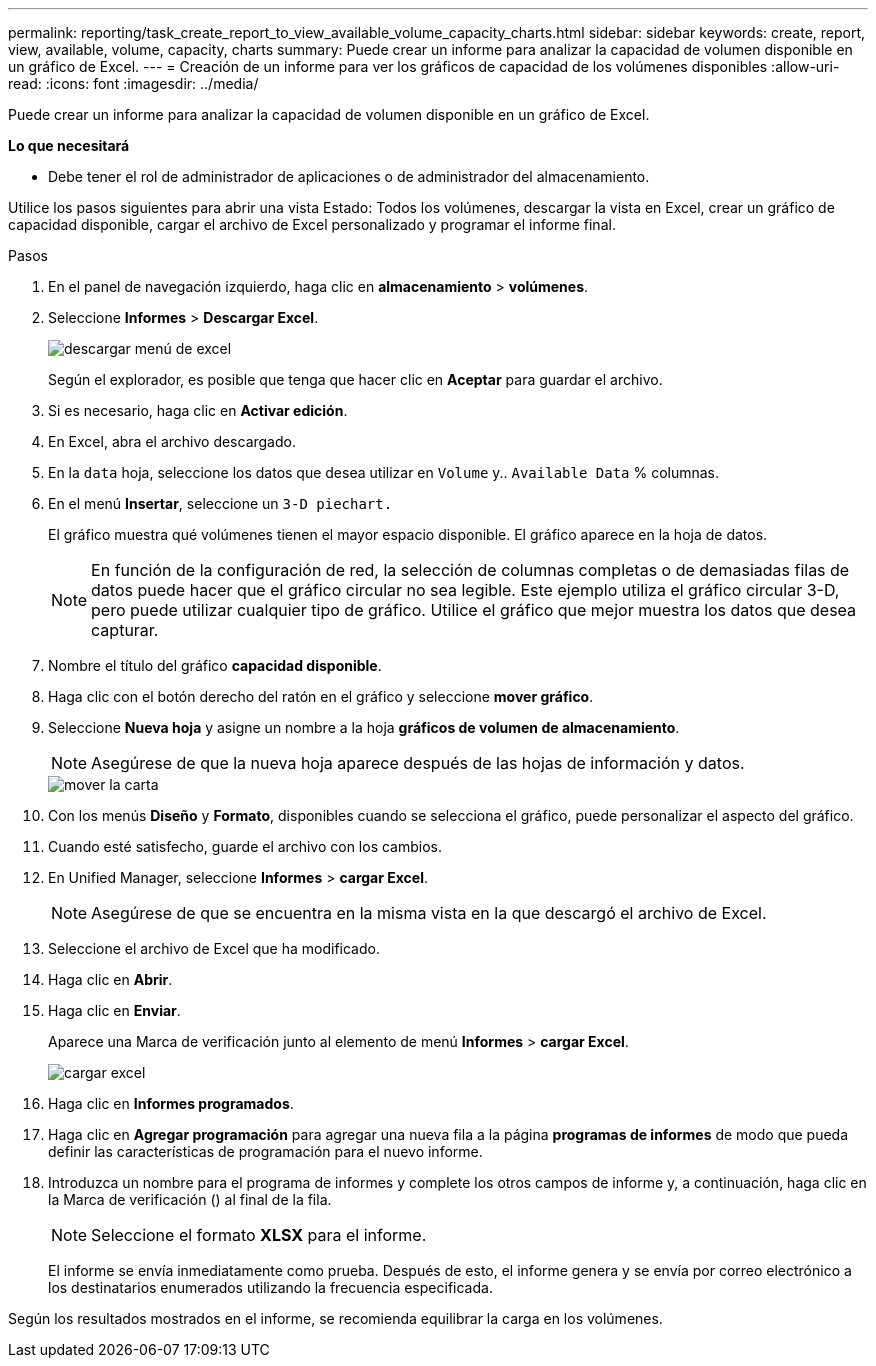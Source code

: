 ---
permalink: reporting/task_create_report_to_view_available_volume_capacity_charts.html 
sidebar: sidebar 
keywords: create, report, view, available, volume, capacity, charts 
summary: Puede crear un informe para analizar la capacidad de volumen disponible en un gráfico de Excel. 
---
= Creación de un informe para ver los gráficos de capacidad de los volúmenes disponibles
:allow-uri-read: 
:icons: font
:imagesdir: ../media/


[role="lead"]
Puede crear un informe para analizar la capacidad de volumen disponible en un gráfico de Excel.

*Lo que necesitará*

* Debe tener el rol de administrador de aplicaciones o de administrador del almacenamiento.


Utilice los pasos siguientes para abrir una vista Estado: Todos los volúmenes, descargar la vista en Excel, crear un gráfico de capacidad disponible, cargar el archivo de Excel personalizado y programar el informe final.

.Pasos
. En el panel de navegación izquierdo, haga clic en *almacenamiento* > *volúmenes*.
. Seleccione *Informes* > *Descargar Excel*.
+
image::../media/download_excel_menu.png[descargar menú de excel]

+
Según el explorador, es posible que tenga que hacer clic en *Aceptar* para guardar el archivo.

. Si es necesario, haga clic en *Activar edición*.
. En Excel, abra el archivo descargado.
. En la `data` hoja, seleccione los datos que desea utilizar en `Volume` y.. `Available Data` % columnas.
. En el menú *Insertar*, seleccione un `3-D piechart.`
+
El gráfico muestra qué volúmenes tienen el mayor espacio disponible. El gráfico aparece en la hoja de datos.

+
[NOTE]
====
En función de la configuración de red, la selección de columnas completas o de demasiadas filas de datos puede hacer que el gráfico circular no sea legible. Este ejemplo utiliza el gráfico circular 3-D, pero puede utilizar cualquier tipo de gráfico. Utilice el gráfico que mejor muestra los datos que desea capturar.

====
. Nombre el título del gráfico *capacidad disponible*.
. Haga clic con el botón derecho del ratón en el gráfico y seleccione *mover gráfico*.
. Seleccione *Nueva hoja* y asigne un nombre a la hoja *gráficos de volumen de almacenamiento*.
+
[NOTE]
====
Asegúrese de que la nueva hoja aparece después de las hojas de información y datos.

====
+
image::../media/move_chart.png[mover la carta]

. Con los menús *Diseño* y *Formato*, disponibles cuando se selecciona el gráfico, puede personalizar el aspecto del gráfico.
. Cuando esté satisfecho, guarde el archivo con los cambios.
. En Unified Manager, seleccione *Informes* > *cargar Excel*.
+
[NOTE]
====
Asegúrese de que se encuentra en la misma vista en la que descargó el archivo de Excel.

====
. Seleccione el archivo de Excel que ha modificado.
. Haga clic en *Abrir*.
. Haga clic en *Enviar*.
+
Aparece una Marca de verificación junto al elemento de menú *Informes* > *cargar Excel*.

+
image::../media/upload_excel.png[cargar excel]

. Haga clic en *Informes programados*.
. Haga clic en *Agregar programación* para agregar una nueva fila a la página *programas de informes* de modo que pueda definir las características de programación para el nuevo informe.
. Introduzca un nombre para el programa de informes y complete los otros campos de informe y, a continuación, haga clic en la Marca de verificación (image:../media/blue_check.gif[""]) al final de la fila.
+
[NOTE]
====
Seleccione el formato *XLSX* para el informe.

====
+
El informe se envía inmediatamente como prueba. Después de esto, el informe genera y se envía por correo electrónico a los destinatarios enumerados utilizando la frecuencia especificada.



Según los resultados mostrados en el informe, se recomienda equilibrar la carga en los volúmenes.
